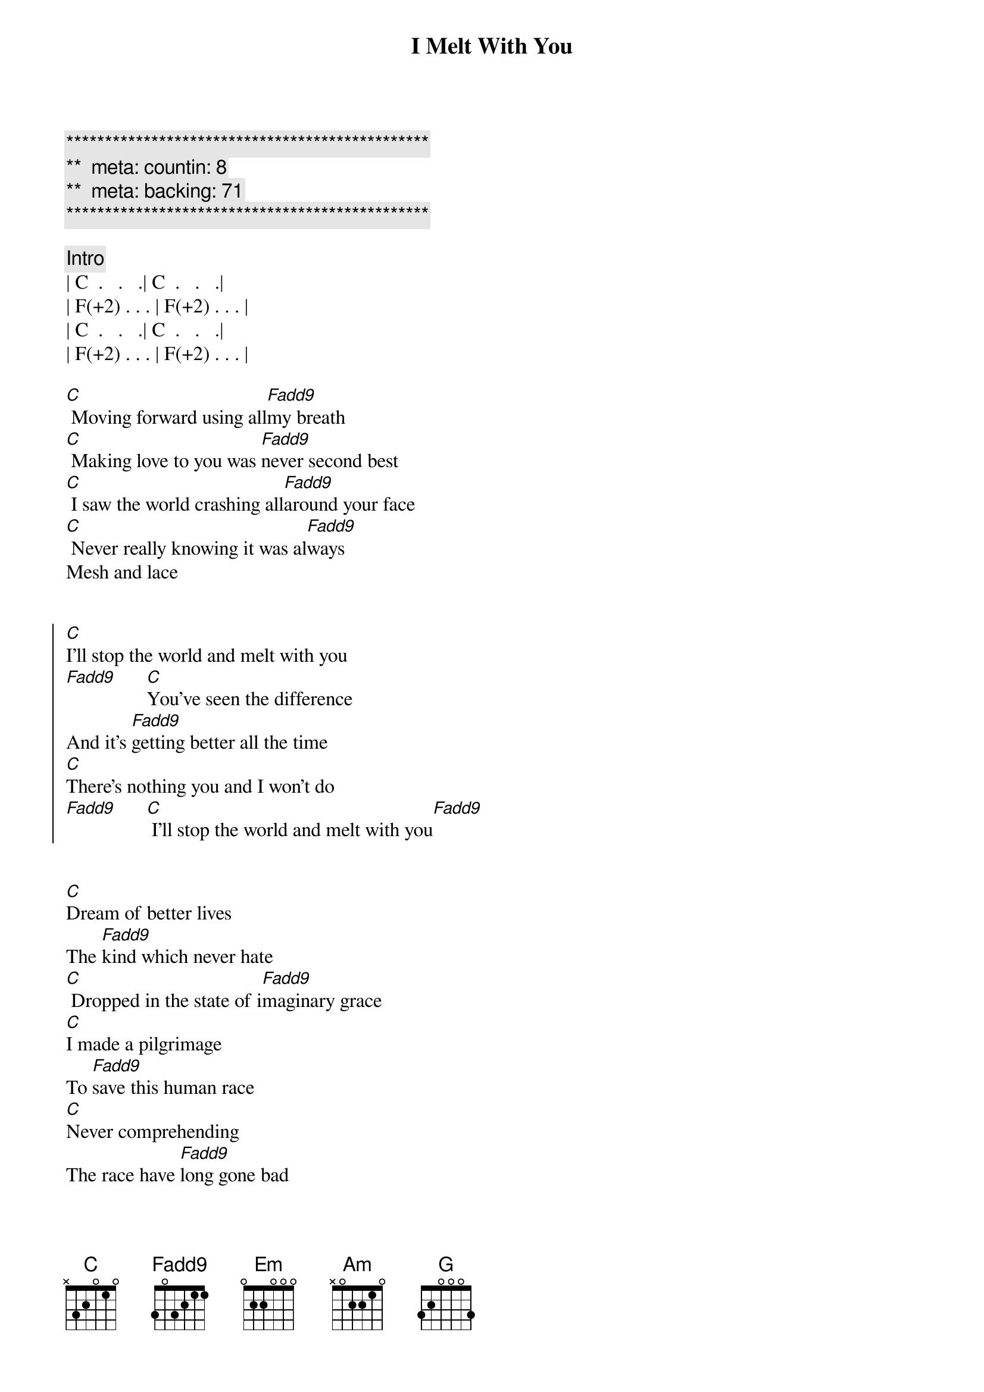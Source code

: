 {title: I Melt With You}
{artist: Modern English}
{key: C}
{duration: }
{tempo: }
{meta: countin: 8}
{meta: backing: 71}

{c:***********************************************}
{c:**  meta: countin: 8   }
{c:**  meta: backing: 71   }
{c:***********************************************}

{comment: Intro}
| C  .   .   .| C  .   .   .|
| F(+2) . . . | F(+2) . . . | 
| C  .   .   .| C  .   .   .|
| F(+2) . . . | F(+2) . . . | 

{start_of_verse}
[C] Moving forward using all[Fadd9]my breath
[C] Making love to you was [Fadd9]never second best
[C] I saw the world crashing all[Fadd9]around your face
[C] Never really knowing it was al[Fadd9]ways
Mesh and lace
{end_of_verse}


{start_of_chorus}
[C]I'll stop the world and melt with you
[Fadd9]      [C]You've seen the difference
And it's [Fadd9]getting better all the time
[C]There's nothing you and I won't do
[Fadd9]      [C] I'll stop the world and melt with you[Fadd9]
{end_of_chorus}


{start_of_verse}
[C]Dream of better lives
The [Fadd9]kind which never hate
[C] Dropped in the state of i[Fadd9]maginary grace
[C]I made a pilgrimage
To [Fadd9]save this human race
[C]Never comprehending
The race have [Fadd9]long gone bad
{end_of_verse}


{start_of_chorus}
[C]I'll stop the world and melt with you
[Fadd9]      [C]You've seen the difference
And it's [Fadd9]getting better all the time
[C]There's nothing you and I won't do
[Fadd9]      [C] I'll stop the world and melt with you[Fadd9]
{end_of_chorus}


{comment: Bridge}
| Em . . . | Am . . . | 
| Em . . . | Am . . . | 
[Em]  The [Em]future's [Am]open wide
| C  .   .   .| C  .   .   .|
| F(+2) . . . | F(+2) . . . | 


{start_of_chorus}
[C]I'll stop the world and melt with you
[Fadd9]      [C]You've seen the difference
And it's [Fadd9]getting better all the time
[C]There's nothing you and I won't do
[Fadd9]      [C] I'll stop the world and melt with you[Fadd9]
{end_of_chorus}


{comment: Bridge}
[Em]   [G]  [Am]   [Em]  The [G]future's [Am]open wide
[C] [Fadd9][C][Fadd9]


{start_of_chorus}
[C]I'll stop the world and melt with you
[Fadd9]      [C]You've seen the difference
And it's [Fadd9]getting better all the time
[C]There's nothing you and I won't do
[Fadd9]      [C] I'll stop the world and melt with you[Fadd9]
{end_of_chorus}


{comment: Outro (Fade Out)}
[C]I'll stop the world and melt with you
[Fadd9]      [C]I'll stop the world and melt with you
[Fadd9]      [C]I'll stop the world and melt with you
